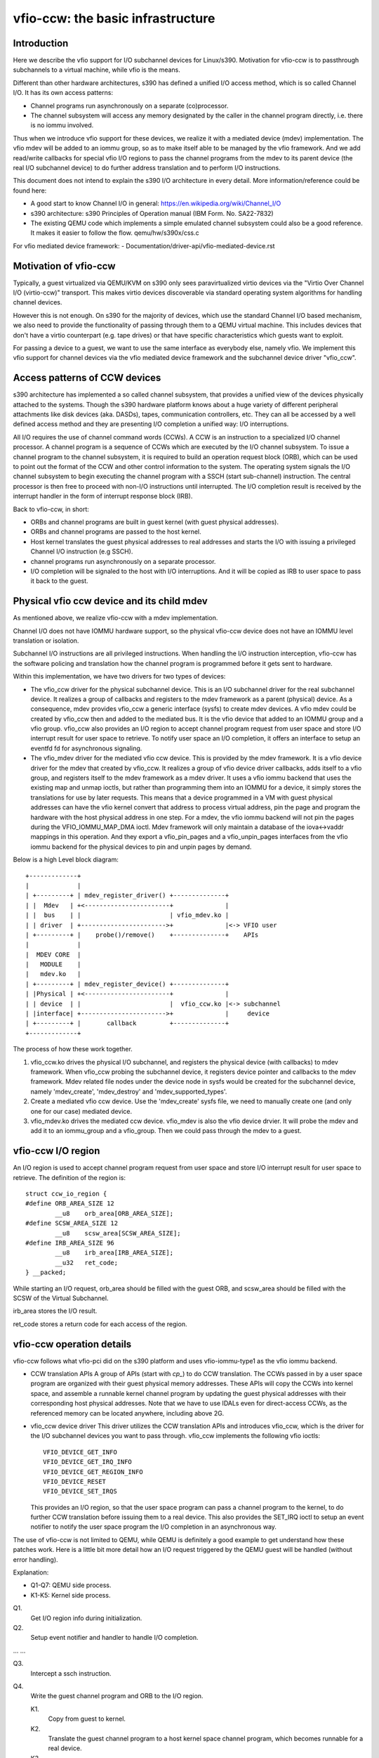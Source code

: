 ==================================
vfio-ccw: the basic infrastructure
==================================

Introduction
------------

Here we describe the vfio support for I/O subchannel devices for
Linux/s390. Motivation for vfio-ccw is to passthrough subchannels to a
virtual machine, while vfio is the means.

Different than other hardware architectures, s390 has defined a unified
I/O access method, which is so called Channel I/O. It has its own access
patterns:

- Channel programs run asynchronously on a separate (co)processor.
- The channel subsystem will access any memory designated by the caller
  in the channel program directly, i.e. there is no iommu involved.

Thus when we introduce vfio support for these devices, we realize it
with a mediated device (mdev) implementation. The vfio mdev will be
added to an iommu group, so as to make itself able to be managed by the
vfio framework. And we add read/write callbacks for special vfio I/O
regions to pass the channel programs from the mdev to its parent device
(the real I/O subchannel device) to do further address translation and
to perform I/O instructions.

This document does not intend to explain the s390 I/O architecture in
every detail. More information/reference could be found here:

- A good start to know Channel I/O in general:
  https://en.wikipedia.org/wiki/Channel_I/O
- s390 architecture:
  s390 Principles of Operation manual (IBM Form. No. SA22-7832)
- The existing QEMU code which implements a simple emulated channel
  subsystem could also be a good reference. It makes it easier to follow
  the flow.
  qemu/hw/s390x/css.c

For vfio mediated device framework:
- Documentation/driver-api/vfio-mediated-device.rst

Motivation of vfio-ccw
----------------------

Typically, a guest virtualized via QEMU/KVM on s390 only sees
paravirtualized virtio devices via the "Virtio Over Channel I/O
(virtio-ccw)" transport. This makes virtio devices discoverable via
standard operating system algorithms for handling channel devices.

However this is not enough. On s390 for the majority of devices, which
use the standard Channel I/O based mechanism, we also need to provide
the functionality of passing through them to a QEMU virtual machine.
This includes devices that don't have a virtio counterpart (e.g. tape
drives) or that have specific characteristics which guests want to
exploit.

For passing a device to a guest, we want to use the same interface as
everybody else, namely vfio. We implement this vfio support for channel
devices via the vfio mediated device framework and the subchannel device
driver "vfio_ccw".

Access patterns of CCW devices
------------------------------

s390 architecture has implemented a so called channel subsystem, that
provides a unified view of the devices physically attached to the
systems. Though the s390 hardware platform knows about a huge variety of
different peripheral attachments like disk devices (aka. DASDs), tapes,
communication controllers, etc. They can all be accessed by a well
defined access method and they are presenting I/O completion a unified
way: I/O interruptions.

All I/O requires the use of channel command words (CCWs). A CCW is an
instruction to a specialized I/O channel processor. A channel program is
a sequence of CCWs which are executed by the I/O channel subsystem.  To
issue a channel program to the channel subsystem, it is required to
build an operation request block (ORB), which can be used to point out
the format of the CCW and other control information to the system. The
operating system signals the I/O channel subsystem to begin executing
the channel program with a SSCH (start sub-channel) instruction. The
central processor is then free to proceed with non-I/O instructions
until interrupted. The I/O completion result is received by the
interrupt handler in the form of interrupt response block (IRB).

Back to vfio-ccw, in short:

- ORBs and channel programs are built in guest kernel (with guest
  physical addresses).
- ORBs and channel programs are passed to the host kernel.
- Host kernel translates the guest physical addresses to real addresses
  and starts the I/O with issuing a privileged Channel I/O instruction
  (e.g SSCH).
- channel programs run asynchronously on a separate processor.
- I/O completion will be signaled to the host with I/O interruptions.
  And it will be copied as IRB to user space to pass it back to the
  guest.

Physical vfio ccw device and its child mdev
-------------------------------------------

As mentioned above, we realize vfio-ccw with a mdev implementation.

Channel I/O does not have IOMMU hardware support, so the physical
vfio-ccw device does not have an IOMMU level translation or isolation.

Subchannel I/O instructions are all privileged instructions. When
handling the I/O instruction interception, vfio-ccw has the software
policing and translation how the channel program is programmed before
it gets sent to hardware.

Within this implementation, we have two drivers for two types of
devices:

- The vfio_ccw driver for the physical subchannel device.
  This is an I/O subchannel driver for the real subchannel device.  It
  realizes a group of callbacks and registers to the mdev framework as a
  parent (physical) device. As a consequence, mdev provides vfio_ccw a
  generic interface (sysfs) to create mdev devices. A vfio mdev could be
  created by vfio_ccw then and added to the mediated bus. It is the vfio
  device that added to an IOMMU group and a vfio group.
  vfio_ccw also provides an I/O region to accept channel program
  request from user space and store I/O interrupt result for user
  space to retrieve. To notify user space an I/O completion, it offers
  an interface to setup an eventfd fd for asynchronous signaling.

- The vfio_mdev driver for the mediated vfio ccw device.
  This is provided by the mdev framework. It is a vfio device driver for
  the mdev that created by vfio_ccw.
  It realizes a group of vfio device driver callbacks, adds itself to a
  vfio group, and registers itself to the mdev framework as a mdev
  driver.
  It uses a vfio iommu backend that uses the existing map and unmap
  ioctls, but rather than programming them into an IOMMU for a device,
  it simply stores the translations for use by later requests. This
  means that a device programmed in a VM with guest physical addresses
  can have the vfio kernel convert that address to process virtual
  address, pin the page and program the hardware with the host physical
  address in one step.
  For a mdev, the vfio iommu backend will not pin the pages during the
  VFIO_IOMMU_MAP_DMA ioctl. Mdev framework will only maintain a database
  of the iova<->vaddr mappings in this operation. And they export a
  vfio_pin_pages and a vfio_unpin_pages interfaces from the vfio iommu
  backend for the physical devices to pin and unpin pages by demand.

Below is a high Level block diagram::

 +-------------+
 |             |
 | +---------+ | mdev_register_driver() +--------------+
 | |  Mdev   | +<-----------------------+              |
 | |  bus    | |                        | vfio_mdev.ko |
 | | driver  | +----------------------->+              |<-> VFIO user
 | +---------+ |    probe()/remove()    +--------------+    APIs
 |             |
 |  MDEV CORE  |
 |   MODULE    |
 |   mdev.ko   |
 | +---------+ | mdev_register_device() +--------------+
 | |Physical | +<-----------------------+              |
 | | device  | |                        |  vfio_ccw.ko |<-> subchannel
 | |interface| +----------------------->+              |     device
 | +---------+ |       callback         +--------------+
 +-------------+

The process of how these work together.

1. vfio_ccw.ko drives the physical I/O subchannel, and registers the
   physical device (with callbacks) to mdev framework.
   When vfio_ccw probing the subchannel device, it registers device
   pointer and callbacks to the mdev framework. Mdev related file nodes
   under the device node in sysfs would be created for the subchannel
   device, namely 'mdev_create', 'mdev_destroy' and
   'mdev_supported_types'.
2. Create a mediated vfio ccw device.
   Use the 'mdev_create' sysfs file, we need to manually create one (and
   only one for our case) mediated device.
3. vfio_mdev.ko drives the mediated ccw device.
   vfio_mdev is also the vfio device drvier. It will probe the mdev and
   add it to an iommu_group and a vfio_group. Then we could pass through
   the mdev to a guest.

vfio-ccw I/O region
-------------------

An I/O region is used to accept channel program request from user
space and store I/O interrupt result for user space to retrieve. The
definition of the region is::

  struct ccw_io_region {
  #define ORB_AREA_SIZE 12
	  __u8    orb_area[ORB_AREA_SIZE];
  #define SCSW_AREA_SIZE 12
	  __u8    scsw_area[SCSW_AREA_SIZE];
  #define IRB_AREA_SIZE 96
	  __u8    irb_area[IRB_AREA_SIZE];
	  __u32   ret_code;
  } __packed;

While starting an I/O request, orb_area should be filled with the
guest ORB, and scsw_area should be filled with the SCSW of the Virtual
Subchannel.

irb_area stores the I/O result.

ret_code stores a return code for each access of the region.

vfio-ccw operation details
--------------------------

vfio-ccw follows what vfio-pci did on the s390 platform and uses
vfio-iommu-type1 as the vfio iommu backend.

* CCW translation APIs
  A group of APIs (start with `cp_`) to do CCW translation. The CCWs
  passed in by a user space program are organized with their guest
  physical memory addresses. These APIs will copy the CCWs into kernel
  space, and assemble a runnable kernel channel program by updating the
  guest physical addresses with their corresponding host physical addresses.
  Note that we have to use IDALs even for direct-access CCWs, as the
  referenced memory can be located anywhere, including above 2G.

* vfio_ccw device driver
  This driver utilizes the CCW translation APIs and introduces
  vfio_ccw, which is the driver for the I/O subchannel devices you want
  to pass through.
  vfio_ccw implements the following vfio ioctls::

    VFIO_DEVICE_GET_INFO
    VFIO_DEVICE_GET_IRQ_INFO
    VFIO_DEVICE_GET_REGION_INFO
    VFIO_DEVICE_RESET
    VFIO_DEVICE_SET_IRQS

  This provides an I/O region, so that the user space program can pass a
  channel program to the kernel, to do further CCW translation before
  issuing them to a real device.
  This also provides the SET_IRQ ioctl to setup an event notifier to
  notify the user space program the I/O completion in an asynchronous
  way.

The use of vfio-ccw is not limited to QEMU, while QEMU is definitely a
good example to get understand how these patches work. Here is a little
bit more detail how an I/O request triggered by the QEMU guest will be
handled (without error handling).

Explanation:

- Q1-Q7: QEMU side process.
- K1-K5: Kernel side process.

Q1.
    Get I/O region info during initialization.

Q2.
    Setup event notifier and handler to handle I/O completion.

... ...

Q3.
    Intercept a ssch instruction.
Q4.
    Write the guest channel program and ORB to the I/O region.

    K1.
	Copy from guest to kernel.
    K2.
	Translate the guest channel program to a host kernel space
	channel program, which becomes runnable for a real device.
    K3.
	With the necessary information contained in the orb passed in
	by QEMU, issue the ccwchain to the device.
    K4.
	Return the ssch CC code.
Q5.
    Return the CC code to the guest.

... ...

    K5.
	Interrupt handler gets the I/O result and write the result to
	the I/O region.
    K6.
	Signal QEMU to retrieve the result.

Q6.
    Get the signal and event handler reads out the result from the I/O
    region.
Q7.
    Update the irb for the guest.

Limitations
-----------

The current vfio-ccw implementation focuses on supporting basic commands
needed to implement block device functionality (read/write) of DASD/ECKD
device only. Some commands may need special handling in the future, for
example, anything related to path grouping.

DASD is a kind of storage device. While ECKD is a data recording format.
More information for DASD and ECKD could be found here:
https://en.wikipedia.org/wiki/Direct-access_storage_device
https://en.wikipedia.org/wiki/Count_key_data

Together with the corresponding work in QEMU, we can bring the passed
through DASD/ECKD device online in a guest now and use it as a block
device.

While the current code allows the guest to start channel programs via
START SUBCHANNEL, support for HALT SUBCHANNEL or CLEAR SUBCHANNEL is
not yet implemented.

vfio-ccw supports classic (command mode) channel I/O only. Transport
mode (HPF) is not supported.

QDIO subchannels are currently not supported. Classic devices other than
DASD/ECKD might work, but have not been tested.

Reference
---------
1. ESA/s390 Principles of Operation manual (IBM Form. No. SA22-7832)
2. ESA/390 Common I/O Device Commands manual (IBM Form. No. SA22-7204)
3. https://en.wikipedia.org/wiki/Channel_I/O
4. Documentation/s390/cds.rst
5. Documentation/driver-api/vfio.rst
6. Documentation/driver-api/vfio-mediated-device.rst
